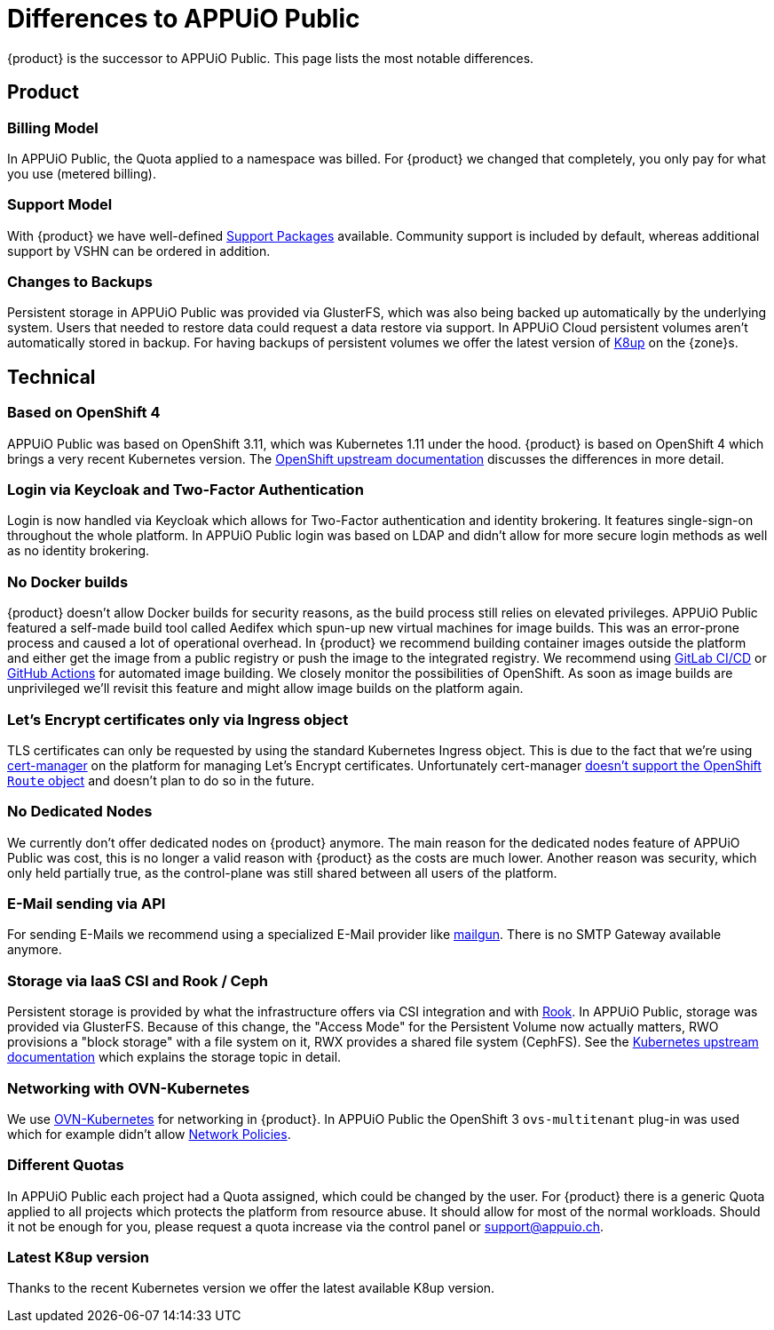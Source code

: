 = Differences to APPUiO Public

{product} is the successor to APPUiO Public.
This page lists the most notable differences.

== Product

=== Billing Model

In APPUiO Public, the Quota applied to a namespace was billed.
For {product} we changed that completely, you only pay for what you use (metered billing).

=== Support Model

With {product} we have well-defined https://products.docs.vshn.ch/products/appuio/cloud/support_packages.html[Support Packages] available.
Community support is included by default, whereas additional support by VSHN can be ordered in addition.

=== Changes to Backups

Persistent storage in APPUiO Public was provided via GlusterFS, which was also being backed up automatically by the underlying system.
Users that needed to restore data could request a data restore via support.
In APPUiO Cloud persistent volumes aren't automatically stored in backup.
For having backups of persistent volumes we offer the latest version of https://k8up.io[K8up] on the {zone}s.

== Technical

=== Based on OpenShift 4

APPUiO Public was based on OpenShift 3.11, which was Kubernetes 1.11 under the hood.
{product} is based on OpenShift 4 which brings a very recent Kubernetes version.
The https://docs.openshift.com/container-platform/4.8/migrating_from_ocp_3_to_4/planning-migration-3-4.html[OpenShift upstream documentation] discusses the differences in more detail.

=== Login via Keycloak and Two-Factor Authentication

Login is now handled via Keycloak which allows for Two-Factor authentication and identity brokering.
It features single-sign-on throughout the whole platform.
In APPUiO Public login was based on LDAP and didn't allow for more secure login methods as well as no identity brokering.

=== No Docker builds

{product} doesn't allow Docker builds for security reasons, as the build process still relies on elevated privileges.
APPUiO Public featured a self-made build tool called Aedifex which spun-up new virtual machines for image builds.
This was an error-prone process and caused a lot of operational overhead.
In {product} we recommend building container images outside the platform and either get the image from a public registry or push the image to the integrated registry.
We recommend using https://docs.gitlab.com/ee/ci/[GitLab CI/CD] or https://github.com/features/actions[GitHub Actions] for automated image building.
We closely monitor the possibilities of OpenShift.
As soon as image builds are unprivileged we'll revisit this feature and might allow image builds on the platform again.

=== Let's Encrypt certificates only via Ingress object

TLS certificates can only be requested by using the standard Kubernetes Ingress object.
This is due to the fact that we're using https://cert-manager.io/[cert-manager] on the platform for managing Let's Encrypt certificates.
Unfortunately cert-manager https://github.com/jetstack/cert-manager/issues/1064[doesn't support the OpenShift `Route` object] and doesn't plan to do so in the future.

=== No Dedicated Nodes

We currently don't offer dedicated nodes on {product} anymore.
The main reason for the dedicated nodes feature of APPUiO Public was cost, this is no longer a valid reason with {product} as the costs are much lower.
Another reason was security, which only held partially true, as the control-plane was still shared between all users of the platform.

=== E-Mail sending via API

For sending E-Mails we recommend using a specialized E-Mail provider like https://www.mailgun.com/[mailgun].
There is no SMTP Gateway available anymore.

=== Storage via IaaS CSI and Rook / Ceph

Persistent storage is provided by what the infrastructure offers via CSI integration and with https://rook.io/[Rook].
In APPUiO Public, storage was provided via GlusterFS.
Because of this change, the "Access Mode" for the Persistent Volume now actually matters, RWO provisions a "block storage" with a file system on it, RWX provides a shared file system (CephFS).
See the https://kubernetes.io/docs/concepts/storage/persistent-volumes/#access-modes[Kubernetes upstream documentation] which explains the storage topic in detail.

=== Networking with OVN-Kubernetes

We use https://docs.openshift.com/container-platform/4.8/networking/ovn_kubernetes_network_provider/about-ovn-kubernetes.html[OVN-Kubernetes] for networking in {product}.
In APPUiO Public the OpenShift 3 `ovs-multitenant` plug-in was used which for example didn't allow https://docs.openshift.com/container-platform/4.8/networking/network_policy/about-network-policy.html[Network Policies].

=== Different Quotas

In APPUiO Public each project had a Quota assigned, which could be changed by the user.
For {product} there is a generic Quota applied to all projects which protects the platform from resource abuse.
It should allow for most of the normal workloads.
Should it not be enough for you, please request a quota increase via the control panel or support@appuio.ch.

=== Latest K8up version

Thanks to the recent Kubernetes version we offer the latest available K8up version.

